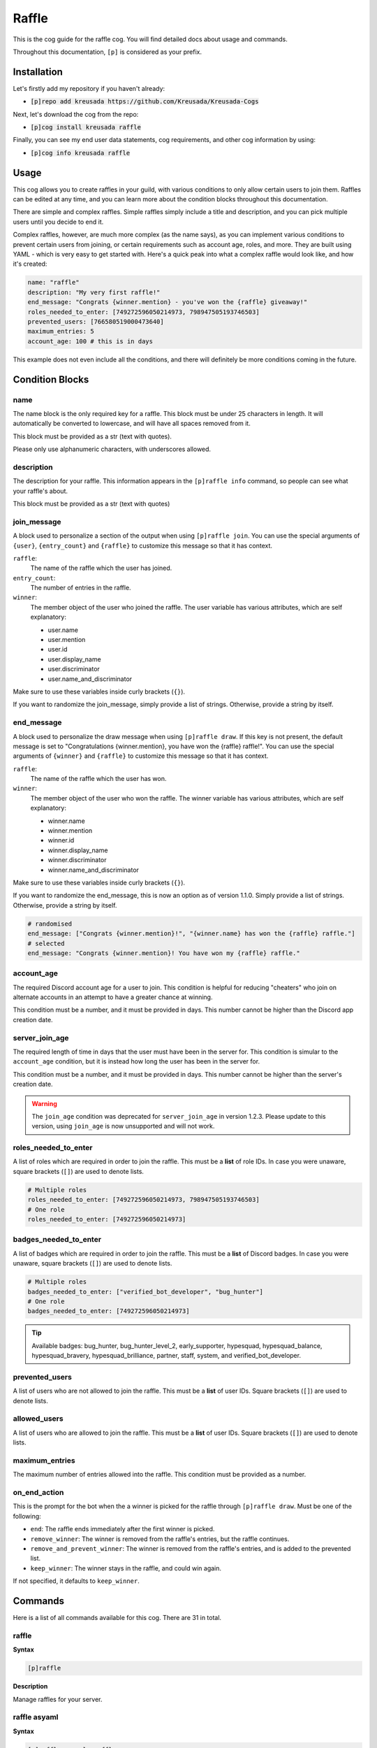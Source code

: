 .. _raffle:

======
Raffle
======

This is the cog guide for the raffle cog. You will
find detailed docs about usage and commands.

Throughout this documentation, ``[p]`` is considered as your prefix.

------------
Installation
------------

Let's firstly add my repository if you haven't already:

* :code:`[p]repo add kreusada https://github.com/Kreusada/Kreusada-Cogs`

Next, let's download the cog from the repo:

* :code:`[p]cog install kreusada raffle`

Finally, you can see my end user data statements, cog requirements, and other cog information by using:

* :code:`[p]cog info kreusada raffle`

-----
Usage
-----

This cog allows you to create raffles in your guild, with various conditions
to only allow certain users to join them. Raffles can be edited at any time,
and you can learn more about the condition blocks throughout this documentation.

There are simple and complex raffles. Simple raffles simply include a title and
description, and you can pick multiple users until you decide to end it.

Complex raffles, however, are much more complex (as the name says), as you can 
implement various conditions to prevent certain users from joining, or certain
requirements such as account age, roles, and more. They are built using YAML -
which is very easy to get started with. Here's a quick peak into what a complex
raffle would look like, and how it's created:

.. code-block:: yaml

    name: "raffle"
    description: "My very first raffle!"
    end_message: "Congrats {winner.mention} - you've won the {raffle} giveaway!"
    roles_needed_to_enter: [749272596050214973, 798947505193746503]
    prevented_users: [766580519000473640]
    maximum_entries: 5
    account_age: 100 # this is in days

This example does not even include all the conditions, and there will definitely
be more conditions coming in the future.

----------------
Condition Blocks
----------------

^^^^
name
^^^^

The name block is the only required key for a raffle. This block must be under 25
characters in length. It will automatically be converted to lowercase, and will have
all spaces removed from it.

This block must be provided as a str (text with quotes).

Please only use alphanumeric characters, with underscores allowed.

^^^^^^^^^^^
description
^^^^^^^^^^^

The description for your raffle. This information appears in the ``[p]raffle info`` 
command, so people can see what your raffle's about.

This block must be provided as a str (text with quotes)

^^^^^^^^^^^^
join_message
^^^^^^^^^^^^

A block used to personalize a section of the output when using ``[p]raffle join``. 
You can use the special arguments of ``{user}``, ``{entry_count}`` and ``{raffle}`` 
to customize this message so that it has context.

``raffle``:
    The name of the raffle which the user has joined.

``entry_count``:
    The number of entries in the raffle.

``winner``:
    The member object of the user who joined the raffle.
    The user variable has various attributes, which
    are self explanatory:

    - user.name
    - user.mention
    - user.id 
    - user.display_name 
    - user.discriminator
    - user.name_and_discriminator
    
Make sure to use these variables inside curly brackets (``{}``).

If you want to randomize the join_message, simply provide a list of strings. 
Otherwise, provide a string by itself.

^^^^^^^^^^^
end_message
^^^^^^^^^^^

A block used to personalize the draw message when using ``[p]raffle draw``. If this key
is not present, the default message is set to "Congratulations {winner.mention}, you have 
won the {raffle} raffle!". You can use the special arguments of ``{winner}`` and ``{raffle}`` 
to customize this message so that it has context.

``raffle``:
    The name of the raffle which the user has won.

``winner``:
    The member object of the user who won the raffle.
    The winner variable has various attributes, which
    are self explanatory:

    - winner.name
    - winner.mention
    - winner.id 
    - winner.display_name 
    - winner.discriminator
    - winner.name_and_discriminator
    
Make sure to use these variables inside curly brackets (``{}``).

If you want to randomize the end_message, this is now an option as of version 1.1.0.
Simply provide a list of strings. Otherwise, provide a string by itself.

.. code-block:: yaml

    # randomised
    end_message: ["Congrats {winner.mention}!", "{winner.name} has won the {raffle} raffle."]
    # selected
    end_message: "Congrats {winner.mention}! You have won my {raffle} raffle."

^^^^^^^^^^^
account_age
^^^^^^^^^^^

The required Discord account age for a user to join. This condition is helpful for reducing 
"cheaters" who join on alternate accounts in an attempt to have a greater chance at winning.

This condition must be a number, and it must be provided in days. This number cannot be higher
than the Discord app creation date.

^^^^^^^^^^^^^^^
server_join_age
^^^^^^^^^^^^^^^

The required length of time in days that the user must have been in the server for. This condition
is simular to the ``account_age`` condition, but it is instead how long the user has been in the
server for. 

This condition must be a number, and it must be provided in days. This number cannot be higher
than the server's creation date.

.. warning::

    The ``join_age`` condition was deprecated for ``server_join_age`` in version 1.2.3.
    Please update to this version, using ``join_age`` is now unsupported and will not work.

^^^^^^^^^^^^^^^^^^^^^
roles_needed_to_enter
^^^^^^^^^^^^^^^^^^^^^

A list of roles which are required in order to join the raffle. This must be a **list** of 
role IDs. In case you were unaware, square brackets (``[]``) are used to denote lists.

.. code-block:: yaml

    # Multiple roles
    roles_needed_to_enter: [749272596050214973, 798947505193746503]
    # One role
    roles_needed_to_enter: [749272596050214973]

^^^^^^^^^^^^^^^^^^^^^^
badges_needed_to_enter
^^^^^^^^^^^^^^^^^^^^^^

A list of badges which are required in order to join the raffle. This must be a **list** of 
Discord badges. In case you were unaware, square brackets (``[]``) are used to denote lists.

.. code-block:: yaml

    # Multiple roles
    badges_needed_to_enter: ["verified_bot_developer", "bug_hunter"]
    # One role
    badges_needed_to_enter: [749272596050214973]

.. tip::

    Available badges: bug_hunter, bug_hunter_level_2, early_supporter, hypesquad, 
    hypesquad_balance, hypesquad_bravery, hypesquad_brilliance, partner, staff, 
    system, and verified_bot_developer.

^^^^^^^^^^^^^^^
prevented_users
^^^^^^^^^^^^^^^

A list of users who are not allowed to join the raffle. This must be a **list** of 
user IDs. Square brackets (``[]``) are used to denote lists.

^^^^^^^^^^^^^
allowed_users
^^^^^^^^^^^^^

A list of users who are allowed to join the raffle. This must be a **list** of 
user IDs. Square brackets (``[]``) are used to denote lists.

^^^^^^^^^^^^^^^
maximum_entries
^^^^^^^^^^^^^^^

The maximum number of entries allowed into the raffle. This condition must be 
provided as a number.

^^^^^^^^^^^^^
on_end_action
^^^^^^^^^^^^^

This is the prompt for the bot when the a winner is picked for the raffle through
``[p]raffle draw``. Must be one of the following:

* ``end``: The raffle ends immediately after the first winner is picked.
* ``remove_winner``: The winner is removed from the raffle's entries, but the raffle continues.
* ``remove_and_prevent_winner``: The winner is removed from the raffle's entries, and is added to the prevented list.
* ``keep_winner``: The winner stays in the raffle, and could win again.

If not specified, it defaults to ``keep_winner``.

.. _raffle-commands:

--------
Commands
--------

Here is a list of all commands available for this cog. 
There are 31 in total.

.. _raffle-command-raffle:


^^^^^^
raffle
^^^^^^

**Syntax**

.. code-block:: python

    [p]raffle 

**Description**

Manage raffles for your server.

.. _raffle-command-raffle-asyaml:

^^^^^^^^^^^^^
raffle asyaml
^^^^^^^^^^^^^

**Syntax**

.. code-block:: python

    [p]raffle asyaml <raffle> 

**Description**

Get a raffle in its YAML format.

**Arguments:**
    - `<raffle>` - The name of the raffle to get the YAML for.

.. _raffle-command-raffle-conditions:

^^^^^^^^^^^^^^^^^
raffle conditions
^^^^^^^^^^^^^^^^^

**Syntax**

.. code-block:: python

    [p]raffle conditions 

**Description**

Get information about how conditions work.

.. _raffle-command-raffle-create:

^^^^^^^^^^^^^
raffle create
^^^^^^^^^^^^^

**Syntax**

.. code-block:: python

    [p]raffle create 

**Description**

Create a raffle.

.. _raffle-command-raffle-create-complex:

^^^^^^^^^^^^^^^^^^^^^
raffle create complex
^^^^^^^^^^^^^^^^^^^^^

**Syntax**

.. code-block:: python

    [p]raffle create complex 

**Description**

Create a raffle with complex conditions.

.. _raffle-command-raffle-create-simple:

^^^^^^^^^^^^^^^^^^^^
raffle create simple
^^^^^^^^^^^^^^^^^^^^

**Syntax**

.. code-block:: python

    [p]raffle create simple <raffle_name> [description]

**Description**

Create a simple arguments with just a name and description.

**Arguments:**
    - `<name>` - The name for the raffle.
    - `[description]` - The description for the raffle.

.. _raffle-command-raffle-docs:

^^^^^^^^^^^
raffle docs
^^^^^^^^^^^

**Syntax**

.. code-block:: python

    [p]raffle docs 

**Description**

Get a link to the docs.

.. _raffle-command-raffle-draw:

^^^^^^^^^^^
raffle draw
^^^^^^^^^^^

**Syntax**

.. code-block:: python

    [p]raffle draw <raffle>

**Description**

Draw a raffle and select a winner.

**Arguments:**
    - `<raffle>` - The name of the raffle to draw a winner from.

.. _raffle-command-raffle-edit:

^^^^^^^^^^^
raffle edit
^^^^^^^^^^^

**Syntax**

.. code-block:: python

    [p]raffle edit 

**Description**

Edit the settings for a raffle.

.. _raffle-command-raffle-edit-accage:

^^^^^^^^^^^^^^^^^^
raffle edit accage
^^^^^^^^^^^^^^^^^^

**Syntax**

.. code-block:: python

    [p]raffle edit accage <raffle> <new_account_age>

**Description**

Edit the account age requirement for a raffle.

Use `0` or `false` to disable this condition.

**Arguments:**
    - `<raffle>` - The name of the raffle.
    - `<new_account_age>` - The new account age requirement.

.. _raffle-command-raffle-edit-allowed:

^^^^^^^^^^^^^^^^^^^
raffle edit allowed
^^^^^^^^^^^^^^^^^^^

**Syntax**

.. code-block:: python

    [p]raffle edit allowed 

**Description**

Manage the allowed users list in a raffle.

.. _raffle-command-raffle-edit-allowed-add:

^^^^^^^^^^^^^^^^^^^^^^^
raffle edit allowed add
^^^^^^^^^^^^^^^^^^^^^^^

**Syntax**

.. code-block:: python

    [p]raffle edit allowed add <raffle> <member>

**Description**

Add a member to the allowed list of a raffle.

**Arguments:**
    - `<raffle>` - The name of the raffle.
    - `<member>` - The member to add to the allowed list.

.. _raffle-command-raffle-edit-allowed-clear:

^^^^^^^^^^^^^^^^^^^^^^^^^
raffle edit allowed clear
^^^^^^^^^^^^^^^^^^^^^^^^^

**Syntax**

.. code-block:: python

    [p]raffle edit allowed clear <raffle>

**Description**

Clear the allowed list for a raffle.

.. _raffle-command-raffle-edit-allowed-remove:

^^^^^^^^^^^^^^^^^^^^^^^^^^
raffle edit allowed remove
^^^^^^^^^^^^^^^^^^^^^^^^^^

**Syntax**

.. code-block:: python

    [p]raffle edit allowed remove <raffle> <member>

**Description**

Remove a member from the allowed list of a raffle.

**Arguments:**
    - `<raffle>` - The name of the raffle.
    - `<member>` - The member to remove from the allowed list.

.. _raffle-command-raffle-edit-description:

^^^^^^^^^^^^^^^^^^^^^^^
raffle edit description
^^^^^^^^^^^^^^^^^^^^^^^

**Syntax**

.. code-block:: python

    [p]raffle edit description <raffle> <description>

**Description**

Edit the description for a raffle.

Use `0` or `false` to remove this feature.

**Arguments:**
    - `<raffle>` - The name of the raffle.
    - `<description>` - The new description.

.. _raffle-command-raffle-edit-endmessage:

^^^^^^^^^^^^^^^^^^^^^^
raffle edit endmessage
^^^^^^^^^^^^^^^^^^^^^^

**Syntax**

.. code-block:: python

    [p]raffle edit endmessage <raffle> <end_message>

**Description**

Edit the end message of a raffle.

Once you provide an end message, you will have the chance
to add additional messages, which will be selected at random
when a winner is drawn.

Use ``0`` or ``false`` to disable this condition.

**Arguments:**
    - ``<raffle>`` - The name of the raffle.
    - ``<end_message>`` - The new ending message.

.. _raffle-command-raffle-edit-endaction:

^^^^^^^^^^^^^^^^^^^^^
raffle edit endaction
^^^^^^^^^^^^^^^^^^^^^

**Syntax**

.. code-block:: python

    [p]raffle edit endaction <raffle> <on_end_action>

**Description**

Edit the on_end_action for a raffle.

Use ``0`` or ``false`` to remove this feature.

**Arguments:**
    - ``<raffle>`` - The name of the raffle.
    - ``<on_end_action>`` - The new action. Must be one of ``end``, ``remove_winner``, ``remove_and_prevent_winner``, or ``keep_winner``.

**Arguments:**
    - ``<raffle>`` - The name of the raffle.
    - ``<on_end_action>`` - The new end action.

.. _raffle-command-raffle-edit-fromyaml:

^^^^^^^^^^^^^^^^^^^^
raffle edit fromyaml
^^^^^^^^^^^^^^^^^^^^

**Syntax**

.. code-block:: python

    [p]raffle edit fromyaml <raffle>

Edit a raffle directly from yaml.

**Arguments:**
    - `<raffle>` - The name of the raffle to edit.

.. _raffle-command-raffle-edit-joinage:

^^^^^^^^^^^^^^^^^^^
raffle edit joinage
^^^^^^^^^^^^^^^^^^^

**Syntax**

.. code-block:: python

    [p]raffle edit joinage <raffle> <new_join_age>

**Description**

Edit the join age requirement for a raffle.

Use `0` or `false` to disable this condition.

**Arguments:**
    - `<raffle>` - The name of the raffle.
    - `<new_join_age>` - The new join age requirement.

.. _raffle-command-raffle-edit-joinmessage:

^^^^^^^^^^^^^^^^^^^^^^^
raffle edit joinmessage
^^^^^^^^^^^^^^^^^^^^^^^

**Syntax**

.. code-block:: python

    [p]raffle edit joinmessage <raffle> <joinmessage>

**Description**

Edit the join message of a raffle.

Once you provide a join message, you will have the chance
to add additional messages, which will be selected at random
when a user enters the raffle.

Use ``0`` or ``false`` to disable this condition.

**Arguments:**
    - ``<raffle>`` - The name of the raffle.
    - ``<join_message>`` - The new joining message.

.. _raffle-command-raffle-edit-maxentries:

^^^^^^^^^^^^^^^^^^^^^^
raffle edit maxentries
^^^^^^^^^^^^^^^^^^^^^^

**Syntax**

.. code-block:: python

    [p]raffle edit maxentries <raffle> <maximum_entries>

**Description**

Edit the max entries requirement for a raffle.

Use `0` or `false` to disable this condition.

**Arguments:**
    - `<raffle>` - The name of the raffle.
    - `<maximum_entries>` - The new maximum number of entries.

.. _raffle-command-raffle-edit-prevented:

^^^^^^^^^^^^^^^^^^
raffle edit badges
^^^^^^^^^^^^^^^^^^

**Syntax**

.. code-block:: python

    [p]raffle edit badges 

**Description**

Manage badge requirements in a raffle.

.. _raffle-command-raffle-edit-badges-add:

^^^^^^^^^^^^^^^^^^^^^^
raffle edit badges add
^^^^^^^^^^^^^^^^^^^^^^

**Syntax**

.. code-block:: python

    [p]raffle edit badges add <raffle> <badges...>

**Description**

Add badge(s) to the badges requirement list.

**Arguments:**
    - `<raffle>` - The name of the raffle.
    - `<badges...>` - The badge(s) to add to the badge requirement list.

.. _raffle-command-raffle-edit-badges-clear:

^^^^^^^^^^^^^^^^^^^^^^^^
raffle edit badges clear
^^^^^^^^^^^^^^^^^^^^^^^^

**Syntax**

.. code-block:: python

    [p]raffle edit badges clear <raffle>

**Description**

Clear the badge requirements list for a raffle.

**Arguments:**
    - `<raffle>` - The name of the raffle.

.. _raffle-command-raffle-edit-badges-add:

^^^^^^^^^^^^^^^^^^^^^^^^^
raffle edit badges remove
^^^^^^^^^^^^^^^^^^^^^^^^^

**Syntax**

.. code-block:: python

    [p]raffle edit badges remove <raffle> <badges...>

**Description**

Remove badge(s) from the badges requirement list.

**Arguments:**
    - `<raffle>` - The name of the raffle.
    - `<badges...>` - The badge(s) to remove from the badge requirement list.

.. _raffle-command-raffle-edit-prevented:

^^^^^^^^^^^^^^^^^^^^^
raffle edit prevented
^^^^^^^^^^^^^^^^^^^^^

**Syntax**

.. code-block:: python

    [p]raffle edit prevented 

**Description**

Manage prevented users in a raffle.

.. _raffle-command-raffle-edit-prevented-add:

^^^^^^^^^^^^^^^^^^^^^^^^^
raffle edit prevented add
^^^^^^^^^^^^^^^^^^^^^^^^^

**Syntax**

.. code-block:: python

    [p]raffle edit prevented add <raffle> <member>

**Description**

Add a member to the prevented list of a raffle.

**Arguments:**
    - `<raffle>` - The name of the raffle.
    - `<member>` - The member to add to the prevented list.

.. _raffle-command-raffle-edit-prevented-clear:

^^^^^^^^^^^^^^^^^^^^^^^^^^^
raffle edit prevented clear
^^^^^^^^^^^^^^^^^^^^^^^^^^^

**Syntax**

.. code-block:: python

    [p]raffle edit prevented clear <raffle>

**Description**

Clear the prevented list for a raffle.

**Arguments:**
    - `<raffle>` - The name of the raffle.

.. _raffle-command-raffle-edit-prevented-remove:

^^^^^^^^^^^^^^^^^^^^^^^^^^^^
raffle edit prevented remove
^^^^^^^^^^^^^^^^^^^^^^^^^^^^

**Syntax**

.. code-block:: python

    [p]raffle edit prevented remove <raffle> <member>

**Description**

Remove a member from the prevented list of a raffle.

**Arguments:**
    - `<raffle>` - The name of the raffle.
    - `<member>` - The member to remove from the prevented list.

.. _raffle-command-raffle-edit-rolesreq:

^^^^^^^^^^^^^^^^^^^^
raffle edit rolesreq
^^^^^^^^^^^^^^^^^^^^

**Syntax**

.. code-block:: python

    [p]raffle edit rolesreq 

**Description**

Manage role requirements in a raffle.

.. _raffle-command-raffle-edit-rolesreq-add:

^^^^^^^^^^^^^^^^^^^^^^^^
raffle edit rolesreq add
^^^^^^^^^^^^^^^^^^^^^^^^

**Syntax**

.. code-block:: python

    [p]raffle edit rolesreq add <raffle> <role>

**Description**

Add a role to the role requirements list of a raffle.

**Arguments:**
    - `<raffle>` - The name of the raffle.
    - `<role>` - The role to add to the list of role requirements.

.. _raffle-command-raffle-edit-rolesreq-clear:

^^^^^^^^^^^^^^^^^^^^^^^^^^
raffle edit rolesreq clear
^^^^^^^^^^^^^^^^^^^^^^^^^^

**Syntax**

.. code-block:: python

    [p]raffle edit rolesreq clear <raffle>

**Description**

Clear the role requirements list for a raffle.


**Arguments:**
    - `<raffle>` - The name of the raffle.

.. _raffle-command-raffle-edit-rolesreq-remove:

^^^^^^^^^^^^^^^^^^^^^^^^^^^
raffle edit rolesreq remove
^^^^^^^^^^^^^^^^^^^^^^^^^^^

**Syntax**

.. code-block:: python

    [p]raffle edit rolesreq remove <raffle> <role>

**Description**

Remove a role from the role requirements list of a raffle.

**Arguments:**
    - `<raffle>` - The name of the raffle.
    - `<role>` - The role to remove from the list of role requirements.

.. _raffle-command-raffle-end:

^^^^^^^^^^
raffle end
^^^^^^^^^^

**Syntax**

.. code-block:: python

    [p]raffle end <raffle>

**Description**

End a raffle.

**Arguments:**
    - `<raffle>` - The name of the raffle to end.

.. _raffle-command-raffle-info:

^^^^^^^^^^^
raffle info
^^^^^^^^^^^

**Syntax**

.. code-block:: python

    [p]raffle info <raffle>

**Description**

Get information about a certain raffle.

**Arguments:**
    - `<raffle>` - The name of the raffle to get information for.

.. _raffle-command-raffle-join:

^^^^^^^^^^^
raffle join
^^^^^^^^^^^

**Syntax**

.. code-block:: python

    [p]raffle join <raffle>

**Description**

Join a raffle.

**Arguments:**
    - `<raffle>` - The name of the raffle to join.

.. _raffle-command-raffle-kick:

^^^^^^^^^^^
raffle kick
^^^^^^^^^^^

**Syntax**

.. code-block:: python

    [p]raffle kick <raffle> <member>

**Description**

Kick a member from your raffle.

**Arguments:**
    - `<raffle>` - The name of the raffle.
    - `<member>` - The member to kick from the raffle.

.. _raffle-command-raffle-leave:

^^^^^^^^^^^^
raffle leave
^^^^^^^^^^^^

**Syntax**

.. code-block:: python

    [p]raffle leave <raffle>

**Description**

Leave a raffle.

**Arguments:**
    - `<raffle>` - The name of the raffle to leave.

.. _raffle-command-raffle-list:

^^^^^^^^^^^
raffle list
^^^^^^^^^^^

**Syntax**

.. code-block:: python

    [p]raffle list 

**Description**

List the currently ongoing raffles.

.. _raffle-command-raffle-members:

^^^^^^^^^^^^^^
raffle members
^^^^^^^^^^^^^^

**Syntax**

.. code-block:: python

    [p]raffle members <raffle>

**Description**

Get all the members of a raffle.

**Arguments:**
    - `<raffle>` - The name of the raffle to get the members from.

.. _raffle-command-raffle-mention:

^^^^^^^^^^^^^^
raffle mention
^^^^^^^^^^^^^^

**Syntax**

.. code-block:: python

    [p]raffle mention <raffle>

**Description**

Mention all the users entered into a raffle.

**Arguments:**
    - `<raffle>` - The name of the raffle to mention all the members in.

.. _raffle-command-raffle-parse:

^^^^^^^^^^^^
raffle parse
^^^^^^^^^^^^

**Syntax**

.. code-block:: python

    [p]raffle parse

**Description**

Parse a complex raffle without actually creating it.

.. _raffle-command-raffle-raw:

^^^^^^^^^^
raffle raw
^^^^^^^^^^

**Syntax**

.. code-block:: python

    [p]raffle raw <raffle>

**Description**

View the raw dictionary for a raffle.

**Arguments:**
    - `<raffle>` - The name of the raffle.

.. _raffle-command-raffle-refresh:

^^^^^^^^^^^^^^
raffle refresh
^^^^^^^^^^^^^^

**Syntax**

.. code-block:: python

    [p]raffle refresh 

**Description**

Refresh all of the raffle caches.

.. _raffle-command-raffle-teardown:

^^^^^^^^^^^^^^^
raffle teardown
^^^^^^^^^^^^^^^

**Syntax**

.. code-block:: python

    [p]raffle teardown 

**Description**

End ALL ongoing raffles.

.. _raffle-command-raffle-template:

^^^^^^^^^^^^^^^
raffle template
^^^^^^^^^^^^^^^

**Syntax**

.. code-block:: python

    [p]raffle template 

**Description**

Get a template of an example raffle.

.. _raffle-command-raffle-version:

^^^^^^^^^^^^^^
raffle version
^^^^^^^^^^^^^^

**Syntax**

.. code-block:: python

    [p]raffle version 

**Description**

Get the version of your Raffle cog.

---------------
Receive Support
---------------

Feel free to ping me at the `Red Cog Support Server <https://discord.gg/GET4DVk>`_ in :code:`#support_kreusada-cogs`.
